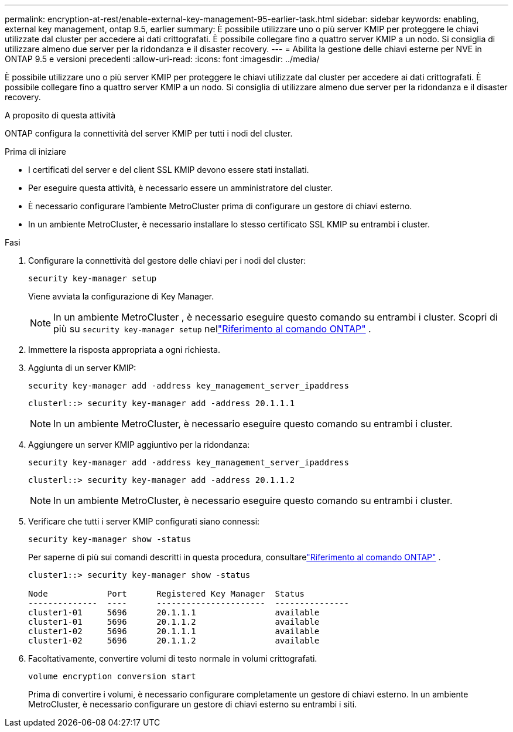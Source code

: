 ---
permalink: encryption-at-rest/enable-external-key-management-95-earlier-task.html 
sidebar: sidebar 
keywords: enabling, external key management, ontap 9.5, earlier 
summary: È possibile utilizzare uno o più server KMIP per proteggere le chiavi utilizzate dal cluster per accedere ai dati crittografati. È possibile collegare fino a quattro server KMIP a un nodo. Si consiglia di utilizzare almeno due server per la ridondanza e il disaster recovery. 
---
= Abilita la gestione delle chiavi esterne per NVE in ONTAP 9.5 e versioni precedenti
:allow-uri-read: 
:icons: font
:imagesdir: ../media/


[role="lead"]
È possibile utilizzare uno o più server KMIP per proteggere le chiavi utilizzate dal cluster per accedere ai dati crittografati. È possibile collegare fino a quattro server KMIP a un nodo. Si consiglia di utilizzare almeno due server per la ridondanza e il disaster recovery.

.A proposito di questa attività
ONTAP configura la connettività del server KMIP per tutti i nodi del cluster.

.Prima di iniziare
* I certificati del server e del client SSL KMIP devono essere stati installati.
* Per eseguire questa attività, è necessario essere un amministratore del cluster.
* È necessario configurare l'ambiente MetroCluster prima di configurare un gestore di chiavi esterno.
* In un ambiente MetroCluster, è necessario installare lo stesso certificato SSL KMIP su entrambi i cluster.


.Fasi
. Configurare la connettività del gestore delle chiavi per i nodi del cluster:
+
`security key-manager setup`

+
Viene avviata la configurazione di Key Manager.

+

NOTE: In un ambiente MetroCluster , è necessario eseguire questo comando su entrambi i cluster.  Scopri di più su `security key-manager setup` nellink:https://docs.netapp.com/us-en/ontap-cli-9161/security-key-manager-setup.html["Riferimento al comando ONTAP"^] .

. Immettere la risposta appropriata a ogni richiesta.
. Aggiunta di un server KMIP:
+
`security key-manager add -address key_management_server_ipaddress`

+
[listing]
----
clusterl::> security key-manager add -address 20.1.1.1
----
+

NOTE: In un ambiente MetroCluster, è necessario eseguire questo comando su entrambi i cluster.

. Aggiungere un server KMIP aggiuntivo per la ridondanza:
+
`security key-manager add -address key_management_server_ipaddress`

+
[listing]
----
clusterl::> security key-manager add -address 20.1.1.2
----
+

NOTE: In un ambiente MetroCluster, è necessario eseguire questo comando su entrambi i cluster.

. Verificare che tutti i server KMIP configurati siano connessi:
+
`security key-manager show -status`

+
Per saperne di più sui comandi descritti in questa procedura, consultarelink:https://docs.netapp.com/us-en/ontap-cli-9161/security-key-manager-show-key-store.html["Riferimento al comando ONTAP"^] .

+
[listing]
----
cluster1::> security key-manager show -status

Node            Port      Registered Key Manager  Status
--------------  ----      ----------------------  ---------------
cluster1-01     5696      20.1.1.1                available
cluster1-01     5696      20.1.1.2                available
cluster1-02     5696      20.1.1.1                available
cluster1-02     5696      20.1.1.2                available
----
. Facoltativamente, convertire volumi di testo normale in volumi crittografati.
+
`volume encryption conversion start`

+
Prima di convertire i volumi, è necessario configurare completamente un gestore di chiavi esterno. In un ambiente MetroCluster, è necessario configurare un gestore di chiavi esterno su entrambi i siti.


